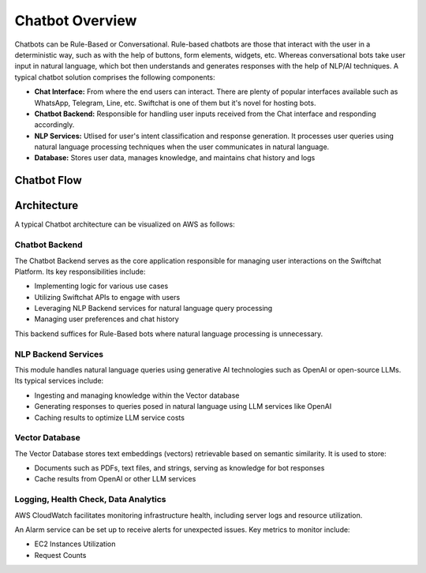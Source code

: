 Chatbot Overview
=====
Chatbots can be Rule-Based or Conversational. Rule-based chatbots are those that interact with the user in a deterministic way, such as with the help of buttons, form elements, widgets, etc. Whereas conversational bots take user input in natural language, which bot then understands and generates responses with the help of NLP/AI techniques.
A typical chatbot solution comprises the following components:

- **Chat Interface:** From where the end users can interact. There are plenty of popular interfaces available such as WhatsApp, Telegram, Line, etc. Swiftchat is one of them but it's novel for hosting bots.
- **Chatbot Backend:** Responsible for handling user inputs received from the Chat interface and responding accordingly.
- **NLP Services:** Utlised for user's intent classification and response generation. It processes user queries using natural language processing techniques when the user communicates in natural language. 
- **Database:** Stores user data, manages knowledge, and maintains chat history and logs

Chatbot Flow
~~~~~~~~~~~~~~~~~~~~~~~
.. image:: ../images/create_bot_images/Chatbot_Flow.png
   :alt: Deployment Structure
   :width: 600
   :height: 500
   :align: center

Architecture
~~~~~~~~~~~~~~~~~~~~~~~
A typical Chatbot architecture can be visualized on AWS as follows:

.. image:: ../images/deployement_images/image.png
   :alt: Deployment Structure
   :width: 500
   :height: 500
   :align: center


Chatbot Backend
----------------
The Chatbot Backend serves as the core application responsible for managing user interactions on the Swiftchat Platform. Its key responsibilities include:

- Implementing logic for various use cases
- Utilizing Swiftchat APIs to engage with users
- Leveraging NLP Backend services for natural language query processing
- Managing user preferences and chat history

This backend suffices for Rule-Based bots where natural language processing is unnecessary.

NLP Backend Services
---------------------
This module handles natural language queries using generative AI technologies such as OpenAI or open-source LLMs. Its typical services include:

- Ingesting and managing knowledge within the Vector database
- Generating responses to queries posed in natural language using LLM services like OpenAI
- Caching results to optimize LLM service costs

Vector Database
---------------

The Vector Database stores text embeddings (vectors) retrievable based on semantic similarity. It is used to store:

- Documents such as PDFs, text files, and strings, serving as knowledge for bot responses
- Cache results from OpenAI or other LLM services

Logging, Health Check, Data Analytics
--------------------------------------

AWS CloudWatch facilitates monitoring infrastructure health, including server logs and resource utilization.

An Alarm service can be set up to receive alerts for unexpected issues. Key metrics to monitor include:

- EC2 Instances Utilization
- Request Counts

